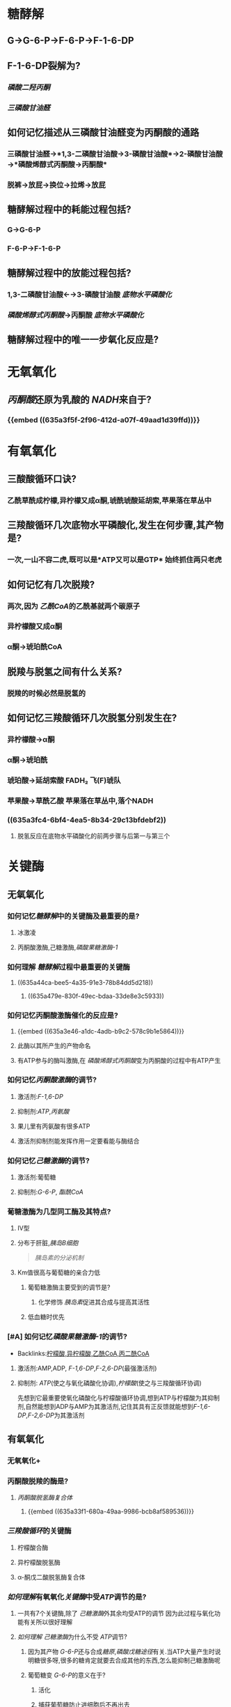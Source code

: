 * 糖酵解
** G→G-6-P→F-6-P→F-1-6-DP
** F-1-6-DP裂解为?
*** [[磷酸二羟丙酮]]
*** [[三磷酸甘油醛]]
** 如何记忆描述从三磷酸甘油醛变为丙酮酸的通路
*** 三磷酸甘油醛→*1,3-二磷酸甘油酸→3-磷酸甘油酸*→2-磷酸甘油酸→*磷酸烯醇式丙酮酸→丙酮酸*
*** 脱裤→放屁→换位→拉烯→放屁
** 糖酵解过程中的耗能过程包括?
*** G→G-6-P
*** F-6-P→F-1-6-P
** 糖酵解过程中的放能过程包括?
*** 1,3-二磷酸甘油酸←→3-磷酸甘油酸 [[底物水平磷酸化]]
:PROPERTIES:
:id: 635a3e3f-f061-467a-9ef1-7bfd0e9521b8
:END:
*** [[磷酸烯醇式丙酮酸]]→丙酮酸 [[底物水平磷酸化]]
:PROPERTIES:
:id: 635a3e46-a1dc-4adb-b9c2-578c9b1e5864
:END:
** 糖酵解过程中的唯一一步氧化反应是?
:PROPERTIES:
:id: 635a3f5f-2f96-412d-a07f-49aad1d39ffd
:END:
* 无氧氧化
** [[丙酮酸]]还原为乳酸的 [[NADH]]来自于?
*** {{embed ((635a3f5f-2f96-412d-a07f-49aad1d39ffd))}}
* 有氧氧化
** 三酸酸循环口诀?
*** 乙酰草酰成柠檬,异柠檬又成α酮,琥酰琥酸延胡索,苹果落在草丛中
** 三羧酸循环几次底物水平磷酸化,发生在何步骤,其产物是?
:PROPERTIES:
:id: 635a3fc4-6bf4-4ea5-8b34-29c13bfdebf2
:END:
*** 一次,一山不容二虎,既可以是*ATP又可以是GTP* 始终抓住两只老虎
** 如何记忆有几次脱羧?
*** 两次,因为 [[乙酰CoA]]的乙酰基就两个碳原子
*** 异柠檬酸又成α酮
*** α酮→琥珀酰CoA
** 脱羧与脱氢之间有什么关系?
*** 脱羧的时候必然是脱氢的
** 如何记忆三羧酸循环几次脱氢分别发生在?
*** 异柠檬酸→α酮
*** α酮→琥珀酰
*** 琥珀酸→延胡索酸 FADH₂ 飞(F)琥队
:PROPERTIES:
:id: 635a421e-e83c-49b3-9eb0-ecf3521c3c52
:END:
*** 苹果酸→草酰乙酸 苹果落在草丛中,落个NADH
*** ((635a3fc4-6bf4-4ea5-8b34-29c13bfdebf2))
**** 脱氢反应在底物水平磷酸化的前两步骤与后第一与第三个
* 关键酶
** 无氧氧化
*** 如何记忆[[糖酵解]]中的关键酶及最重要的是?
**** 冰激凌
**** 丙酮酸激酶,己糖激酶,[[磷酸果糖激酶-1]]
*** 如何理解 [[糖酵解]]过程中最重要的关键酶
**** ((635a44ca-bee5-4a35-91e3-78b84dd5d218))
***** ((635a479e-830f-49ec-bdaa-33de8e3c5933))
*** 如何记忆丙酮酸激酶催化的反应是?
**** {{embed ((635a3e46-a1dc-4adb-b9c2-578c9b1e5864))}}
**** 此酶以其所产生的产物命名
**** 有ATP参与的酶叫激酶,在 [[磷酸烯醇式丙酮酸]]变为丙酮酸的过程中有ATP产生
*** 如何记忆[[丙酮酸激酶]]的调节?
**** 激活剂:[[F-1,6-DP]]
**** 抑制剂:[[ATP]],[[丙氨酸]]
**** 果儿里有丙氨酸有很多ATP
**** 激活剂抑制剂能发挥作用一定要看能与酶结合
*** 如何记忆[[己糖激酶]]的调节?
:PROPERTIES:
:id: 635a44e5-2f0f-4626-b516-249b309fbb79
:END:
**** 激活剂:葡萄糖
**** 抑制剂:[[G-6-P]], [[酯酰CoA]]
*** 葡糖激酶为几型同工酶及其特点?
**** Ⅳ型
**** 分布于肝脏,[[胰岛B细胞]] 
#+BEGIN_QUOTE
[[胰岛素的分泌机制]] 
#+END_QUOTE
**** Km值很高与葡萄糖的亲合力低
***** 葡萄糖激酶主要受到的调节是?
****** 化学修饰 [[胰岛素]]促进其合成与提高其活性
***** 低血糖时优先
*** [#A] 如何记忆[[磷酸果糖激酶-1]]的调节?
:PROPERTIES:
:id: 635a44ca-bee5-4a35-91e3-78b84dd5d218
:END:
- Backlinks:[[id:e03c6f51-99c5-49ca-ba28-038bee170b63][柠檬酸,异柠檬酸,乙酰CoA,丙二酰CoA]]
**** 激活剂:AMP,ADP, [[F-1,6-DP]],[[F-2,6-DP]](最强激活剂)
**** 抑制剂: [[ATP]](使之与氧化磷酸化协调),[[柠檬酸]](使之与三羧酸循环协调)
:PROPERTIES:
:id: 635a479e-830f-49ec-bdaa-33de8e3c5933
:END:
#+BEGIN_TIP
先想到它最重要使氧化磷酸化与柠檬酸循环协调,想到ATP与柠檬酸为其抑制剂,自然能想到ADP与AMP为其激活剂,记住其具有正反馈就能想到[[F-1,6-DP]],[[F-2,6-DP]]为其激活剂
#+END_TIP
** 有氧氧化
*** 无氧氧化+
*** 丙酮酸脱羧的酶是?
**** [[丙酮酸脱氢酶复合体]]
***** {{embed ((635a33f1-680a-49aa-9986-bcb8af589536))}}
*** [[三羧酸循环]]的关键酶
**** 柠檬酸合酶
**** 异柠檬酸脱氢酶
**** α-酮戊二酸脱氢酶复合体
*** [[如何理解]]有氧氧化[[关键酶]]中受[[ATP]]调节的是?
**** 一共有7个关键酶,除了 [[己糖激酶]]外其余均受ATP的调节 因为此过程与氧化功能有关所以很好理解
**** [[如何理解]] [[己糖激酶]]为什么不受 [[ATP]]调节?
***** 因为其产物 [[G-6-P]]还与合成[[糖原]],[[磷酸戊糖途径]]有关.当ATP大量产生时说明糖很多呀,很多的糖肯定就要去合成其他的东西,怎么能抑制己糖激酶呢
***** 葡萄糖变 [[G-6-P]]的意义在于?
****** 活化
****** 捕获葡萄糖防止进细胞后不再出去
****
* 重要的非关键酶
** 三磷酸甘油醛脱氢酶催化哪一步骤?
*** {{embed ((635a3f5f-2f96-412d-a07f-49aad1d39ffd))}}
** 磷酸甘油酸激酶催化哪一步骤?
*** {{embed ((635a3e3f-f061-467a-9ef1-7bfd0e9521b8))}}
*** 根据其命名,磷酸甘油酸,激酶表示与ATP有关
** 乳酸脱氢酶
*** [[LDH]]催化丙酮酸与乳酸之间的相互转化
*** ((63556d9d-f499-4a3c-8b2c-c7280ad1822d))
** [[琥珀酸CoA合成酶]]催化哪一反应?
*** {{embed ((635a3fc4-6bf4-4ea5-8b34-29c13bfdebf2))}}
** [[琥珀酸脱氢酶]]催化哪一反应?
*** {{embed ((635a421e-e83c-49b3-9eb0-ecf3521c3c52))}}
*** 如何理解[[丙二酸]]能够抑制 [[琥珀酸脱氢酶]]?
**** 琥珀酸又名丁二酸与丙二酸相似
* 意义
** 什么是 [[瓦伯格效应]]?
*** 恶性肿瘤即使供氧正常也主要发生[[无氧氧化]],主要是为了取得生存优势.
 ((63556d9d-f499-4a3c-8b2c-c7280ad1822d))
***
